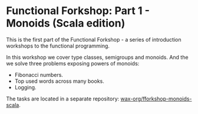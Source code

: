 * Functional Forkshop: Part 1 - Monoids (Scala edition)

This is the first part of the Functional Forkshop - a series of introduction
workshops to the functional programming.

In this workshop we cover type classes, semigroups and monoids. And the we solve
three problems exposing powers of monoids:

- Fibonacci numbers.
- Top used words across many books.
- Logging.

The tasks are located in a separate repository: [[https://gitlab.com/wax-org/fforkshop-monoids-scala][wax-org/fforkshop-monoids-scala]].
